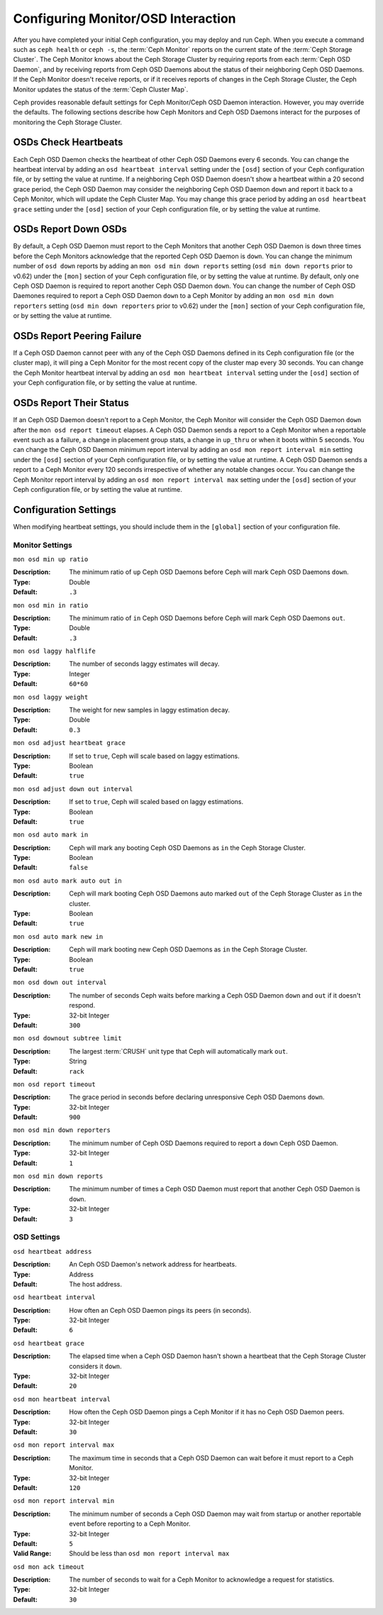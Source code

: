 =====================================
 Configuring Monitor/OSD Interaction
=====================================

.. index:: heartbeat

After you have completed your initial Ceph configuration, you may deploy and run
Ceph.  When you execute a command such as ``ceph health`` or ``ceph -s``,  the
:term:`Ceph Monitor` reports on the current state of the :term:`Ceph Storage
Cluster`. The Ceph Monitor knows about the Ceph Storage Cluster by requiring
reports from each :term:`Ceph OSD Daemon`, and by receiving reports from Ceph
OSD Daemons about the status of their neighboring Ceph OSD Daemons. If the Ceph
Monitor doesn't receive reports, or if it receives reports of changes in the
Ceph Storage Cluster, the Ceph Monitor updates the status of the :term:`Ceph
Cluster Map`.

Ceph provides reasonable default settings for Ceph Monitor/Ceph OSD Daemon
interaction. However, you may override the defaults. The following sections
describe how Ceph Monitors and Ceph OSD Daemons interact for the purposes of
monitoring the Ceph Storage Cluster.

.. index:: heartbeat interval

OSDs Check Heartbeats
=====================

Each Ceph OSD Daemon checks the heartbeat of other Ceph OSD Daemons every 6
seconds. You can change the heartbeat interval by adding an ``osd heartbeat
interval`` setting under the ``[osd]`` section of your Ceph configuration file,
or by setting the value at runtime. If a neighboring Ceph OSD Daemon doesn't
show a heartbeat within a 20 second grace period, the Ceph OSD Daemon may
consider the neighboring Ceph OSD Daemon ``down`` and report it back to a Ceph
Monitor, which will update the Ceph Cluster Map. You may change this grace
period by adding an ``osd heartbeat grace`` setting under the ``[osd]`` section
of your Ceph configuration file, or by setting the value at runtime.


.. ditaa:: +---------+          +---------+
           |  OSD 1  |          |  OSD 2  |
           +---------+          +---------+
                |                    |
                |----+ Heartbeat     |
                |    | Interval      |
                |<---+ Exceeded      |
                |                    |
                |       Check        |
                |     Heartbeat      |
                |------------------->|
                |                    |
                |<-------------------|
                |   Heart Beating    |
                |                    |
                |----+ Heartbeat     |
                |    | Interval      |
                |<---+ Exceeded      |
                |                    |
                |       Check        |
                |     Heartbeat      |
                |------------------->|
                |                    |
                |----+ Grace         |
                |    | Period        |
                |<---+ Exceeded      |
                |                    |
                |----+ Mark          |
                |    | OSD 2         |
                |<---+ Down          |


.. index:: OSD down report

OSDs Report Down OSDs
=====================

By default, a Ceph OSD Daemon must report to the Ceph Monitors that another Ceph
OSD Daemon is ``down`` three times before the Ceph Monitors acknowledge that the
reported Ceph OSD Daemon is ``down``.  You can change the minimum number of
``osd down`` reports by adding an ``mon osd min down reports`` setting (``osd
min down reports`` prior to v0.62) under the ``[mon]`` section of your Ceph
configuration file, or by setting the value at runtime. By default, only one
Ceph OSD Daemon is required to report another Ceph OSD Daemon ``down``. You can
change the number of Ceph OSD Daemones required to report a Ceph OSD Daemon
``down`` to a Ceph Monitor by adding an ``mon osd min down reporters`` setting
(``osd min down reporters`` prior to v0.62) under the ``[mon]`` section of your
Ceph configuration file, or by setting the value at runtime.


.. ditaa:: +---------+     +---------+
           |  OSD 1  |     | Monitor |
           +---------+     +---------+
                |               |
                | OSD 2 Is Down |
                |-------------->|
                |               |
                | OSD 2 Is Down |
                |-------------->|
                |               |
                | OSD 2 Is Down |
                |-------------->|
                |               |
                |               |----------+ Mark
                |               |          | OSD 2
                |               |<---------+ Down


.. index:: peering failure

OSDs Report Peering Failure
===========================

If a Ceph OSD Daemon cannot peer with any of the Ceph OSD Daemons defined in its
Ceph configuration file (or the cluster map), it will ping a Ceph Monitor for
the most recent copy of the cluster map every 30 seconds. You can change the
Ceph Monitor heartbeat interval by adding an ``osd mon heartbeat interval``
setting under the ``[osd]`` section of your Ceph configuration file, or by
setting the value at runtime.

.. ditaa:: +---------+     +---------+     +-------+     +---------+
           |  OSD 1  |     |  OSD 2  |     | OSD 3 |     | Monitor |
           +---------+     +---------+     +-------+     +---------+
                |               |              |              |
                |  Request To   |              |              |
                |     Peer      |              |              |
                |-------------->|              |              |
                |<--------------|              |              |
                |    Peering                   |              |
                |                              |              |
                |  Request To                  |              |
                |     Peer                     |              |
                |----------------------------->|              |
                |                                             |
                |----+ OSD Monitor                            |
                |    | Heartbeat                              |
                |<---+ Interval Exceeded                      |
                |                                             |
                |         Failed to Peer with OSD 3           |
                |-------------------------------------------->|
                |<--------------------------------------------|
                |          Receive New Cluster Map            |


.. index:: OSD status

OSDs Report Their Status
========================

If an Ceph OSD Daemon doesn't report to a Ceph Monitor, the Ceph Monitor will
consider the Ceph OSD Daemon ``down`` after the  ``mon osd report timeout``
elapses. A Ceph OSD Daemon sends a report to a Ceph Monitor when a reportable
event such as a failure, a change in placement group stats, a change in
``up_thru`` or when it boots within 5 seconds. You can change the Ceph OSD
Daemon minimum report interval by adding an ``osd mon report interval min``
setting under the ``[osd]`` section of your Ceph configuration file, or by
setting the value at runtime. A Ceph OSD Daemon sends a report to a Ceph
Monitor every 120 seconds irrespective of whether any notable changes occur.
You can change the Ceph Monitor report interval by adding an ``osd mon report
interval max`` setting under the ``[osd]`` section of your Ceph configuration
file, or by setting the value at runtime.


.. ditaa:: +---------+          +---------+
           |  OSD 1  |          | Monitor |
           +---------+          +---------+
                |                    |
                |----+ Report Min    |
                |    | Interval      |
                |<---+ Exceeded      |
                |                    |
                |----+ Reportable    |
                |    | Event         |
                |<---+ Occurs        |
                |                    |
                |     Report To      |
                |      Monitor       |
                |------------------->|
                |                    |
                |----+ Report Max    |
                |    | Interval      |
                |<---+ Exceeded      |
                |                    |
                |     Report To      |
                |      Monitor       |
                |------------------->|
                |                    |
                |----+ Monitor       |
                |    | Fails         |
                |<---+               |
                                     +----+ Monitor OSD
                                     |    | Report Timeout
                                     |<---+ Exceeded
                                     |
                                     +----+ Mark
                                     |    | OSD 1
                                     |<---+ Down




Configuration Settings
======================

When modifying heartbeat settings, you should include them in the ``[global]``
section of your configuration file.

.. index:: monitor heartbeat

Monitor Settings
----------------

``mon osd min up ratio``

:Description: The minimum ratio of ``up`` Ceph OSD Daemons before Ceph will
              mark Ceph OSD Daemons ``down``.

:Type: Double
:Default: ``.3``


``mon osd min in ratio``

:Description: The minimum ratio of ``in`` Ceph OSD Daemons before Ceph will
              mark Ceph OSD Daemons ``out``.

:Type: Double
:Default: ``.3``


``mon osd laggy halflife``

:Description: The number of seconds laggy estimates will decay.
:Type: Integer
:Default: ``60*60``


``mon osd laggy weight``

:Description: The weight for new samples in laggy estimation decay.
:Type: Double
:Default: ``0.3``


``mon osd adjust heartbeat grace``

:Description: If set to ``true``, Ceph will scale based on laggy estimations.
:Type: Boolean
:Default: ``true``


``mon osd adjust down out interval``

:Description: If set to ``true``, Ceph will scaled based on laggy estimations.
:Type: Boolean
:Default: ``true``


``mon osd auto mark in``

:Description: Ceph will mark any booting Ceph OSD Daemons as ``in``
              the Ceph Storage Cluster.

:Type: Boolean
:Default: ``false``


``mon osd auto mark auto out in``

:Description: Ceph will mark booting Ceph OSD Daemons auto marked ``out``
              of the Ceph Storage Cluster as ``in`` the cluster.

:Type: Boolean
:Default: ``true``


``mon osd auto mark new in``

:Description: Ceph will mark booting new Ceph OSD Daemons as ``in`` the
              Ceph Storage Cluster.

:Type: Boolean
:Default: ``true``


``mon osd down out interval``

:Description: The number of seconds Ceph waits before marking a Ceph OSD Daemon
              ``down`` and ``out`` if it doesn't respond.

:Type: 32-bit Integer
:Default: ``300``


``mon osd downout subtree limit``

:Description: The largest :term:`CRUSH` unit type that Ceph will
              automatically mark ``out``.

:Type: String
:Default: ``rack``


``mon osd report timeout``

:Description: The grace period in seconds before declaring
              unresponsive Ceph OSD Daemons ``down``.

:Type: 32-bit Integer
:Default: ``900``

``mon osd min down reporters``

:Description: The minimum number of Ceph OSD Daemons required to report a
              ``down`` Ceph OSD Daemon.

:Type: 32-bit Integer
:Default: ``1``


``mon osd min down reports``

:Description: The minimum number of times a Ceph OSD Daemon must report
              that another Ceph OSD Daemon is ``down``.

:Type: 32-bit Integer
:Default: ``3``

.. index:: OSD hearbeat

OSD Settings
------------

``osd heartbeat address``

:Description: An Ceph OSD Daemon's network address for heartbeats.
:Type: Address
:Default: The host address.


``osd heartbeat interval``

:Description: How often an Ceph OSD Daemon pings its peers (in seconds).
:Type: 32-bit Integer
:Default: ``6``


``osd heartbeat grace``

:Description: The elapsed time when a Ceph OSD Daemon hasn't shown a heartbeat
              that the Ceph Storage Cluster considers it ``down``.

:Type: 32-bit Integer
:Default: ``20``


``osd mon heartbeat interval``

:Description: How often the Ceph OSD Daemon pings a Ceph Monitor if it has no
              Ceph OSD Daemon peers.

:Type: 32-bit Integer
:Default: ``30``


``osd mon report interval max``

:Description: The maximum time in seconds that a Ceph OSD Daemon can wait before
              it must report to a Ceph Monitor.

:Type: 32-bit Integer
:Default: ``120``


``osd mon report interval min``

:Description: The minimum number of seconds a Ceph OSD Daemon may wait
              from startup or another reportable event before reporting
              to a Ceph Monitor.

:Type: 32-bit Integer
:Default: ``5``
:Valid Range: Should be less than ``osd mon report interval max``


``osd mon ack timeout``

:Description: The number of seconds to wait for a Ceph Monitor to acknowledge a
              request for statistics.

:Type: 32-bit Integer
:Default: ``30``

